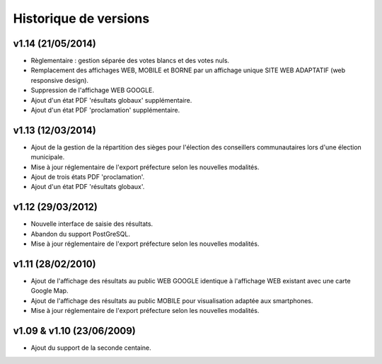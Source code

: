 .. _history:

######################
Historique de versions
######################


v1.14 (21/05/2014)
===================

* Règlementaire : gestion séparée des votes blancs et des votes nuls.
* Remplacement des affichages WEB, MOBILE et BORNE par un affichage unique
  SITE WEB ADAPTATIF (web responsive design).
* Suppression de l'affichage WEB GOOGLE.
* Ajout d'un état PDF 'résultats globaux' supplémentaire.
* Ajout d'un état PDF 'proclamation' supplémentaire.


v1.13 (12/03/2014)
==================

* Ajout de la gestion de la répartition des sièges pour l'élection des 
  conseillers communautaires lors d'une élection municipale.
* Mise à jour réglementaire de l'export préfecture selon les nouvelles 
  modalités.
* Ajout de trois états PDF 'proclamation'.
* Ajout d'un état PDF 'résultats globaux'.


v1.12 (29/03/2012)
==================

* Nouvelle interface de saisie des résultats.
* Abandon du support PostGreSQL.
* Mise à jour réglementaire de l'export préfecture selon les nouvelles 
  modalités.


v1.11 (28/02/2010)
==================

* Ajout de l'affichage des résultats au public WEB GOOGLE identique à 
  l'affichage WEB existant avec une carte Google Map.
* Ajout de l'affichage des résultats au public MOBILE pour visualisation 
  adaptée aux smartphones.
* Mise à jour réglementaire de l'export préfecture selon les nouvelles 
  modalités.


v1.09 & v1.10 (23/06/2009)
==========================

* Ajout du support de la seconde centaine.


